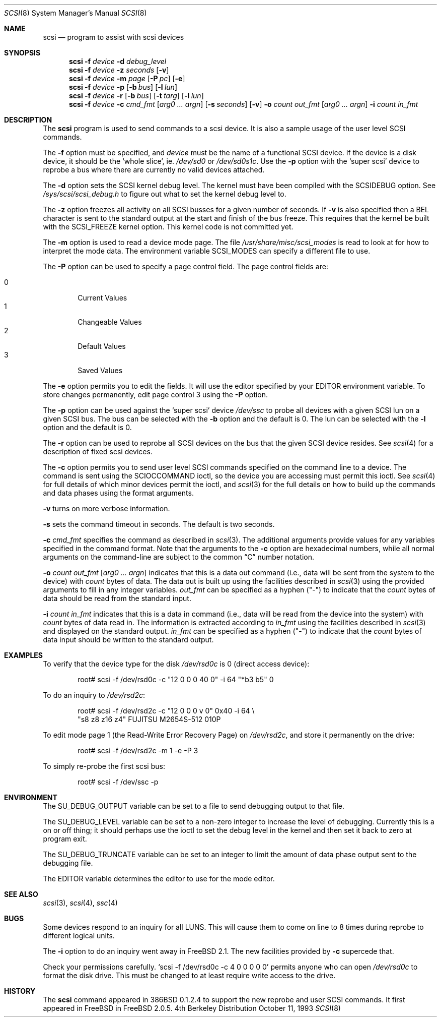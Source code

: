 .\"
.\" Written By Julian ELischer
.\" Copyright julian Elischer 1993.
.\" Permission is granted to use or redistribute this file in any way as long
.\" as this notice remains. Julian Elischer does not guarantee that this file 
.\" is totally correct for any given task and users of this file must 
.\" accept responsibility for any damage that occurs from the application of this
.\" file.
.\" 
.\" (julian@tfs.com julian@dialix.oz.au)
.\" User SCSI hooks added by Peter Dufault:
.\" 
.\" Copyright (c) 1994 HD Associates
.\" (contact: dufault@hda.com)
.\" All rights reserved.
.\" 
.\" Redistribution and use in source and binary forms, with or without
.\" modification, are permitted provided that the following conditions
.\" are met:
.\" 1. Redistributions of source code must retain the above copyright
.\"    notice, this list of conditions and the following disclaimer.
.\" 2. Redistributions in binary form must reproduce the above copyright
.\"    notice, this list of conditions and the following disclaimer in the
.\"    documentation and/or other materials provided with the distribution.
.\" 3. The name of HD Associates
.\"    may not be used to endorse or promote products derived from this software
.\"    without specific prior written permission.
.\" 
.\" THIS SOFTWARE IS PROVIDED BY HD ASSOCIATES ``AS IS'' AND
.\" ANY EXPRESS OR IMPLIED WARRANTIES, INCLUDING, BUT NOT LIMITED TO, THE
.\" IMPLIED WARRANTIES OF MERCHANTABILITY AND FITNESS FOR A PARTICULAR PURPOSE
.\" ARE DISCLAIMED.  IN NO EVENT SHALL HD ASSOCIATES BE LIABLE
.\" FOR ANY DIRECT, INDIRECT, INCIDENTAL, SPECIAL, EXEMPLARY, OR CONSEQUENTIAL
.\" DAMAGES (INCLUDING, BUT NOT LIMITED TO, PROCUREMENT OF SUBSTITUTE GOODS
.\" OR SERVICES; LOSS OF USE, DATA, OR PROFITS; OR BUSINESS INTERRUPTION)
.\" HOWEVER CAUSED AND ON ANY THEORY OF LIABILITY, WHETHER IN CONTRACT, STRICT
.\" LIABILITY, OR TORT (INCLUDING NEGLIGENCE OR OTHERWISE) ARISING IN ANY WAY
.\" OUT OF THE USE OF THIS SOFTWARE, EVEN IF ADVISED OF THE POSSIBILITY OF
.\" SUCH DAMAGE.
.\" 
.\"
.\"	$Id: scsi.8,v 1.14 1997/12/29 15:17:57 brian Exp $
.\"
.Dd October 11, 1993
.Dt SCSI 8
.Os BSD 4
.Sh NAME
.Nm scsi
.Nd program to assist with scsi devices
.Sh SYNOPSIS
.Nm scsi
.Fl f Ar device
.Fl d Ar debug_level
.Nm scsi
.Fl f Ar device
.Fl z Ar seconds
.Op Fl v
.Nm scsi
.Fl f Ar device
.Fl m Ar page
.Op Fl P Ar pc
.Op Fl e
.Nm scsi
.Fl f Ar device
.Fl p
.Op Fl b Ar bus
.Op Fl l Ar lun
.Nm scsi
.Fl f Ar device
.Fl r
.Op Fl b Ar bus
.Op Fl t Ar targ
.Op Fl l Ar lun
.Nm scsi
.Fl f Ar device
.Fl c Ar cmd_fmt
.Op Ar arg0 ... argn
.Op Fl s Ar seconds
.Op Fl v
.Fl o Ar count out_fmt
.Op Ar arg0 ... argn
.Fl i Ar count in_fmt
.Sh DESCRIPTION
The
.Nm scsi
program is used to send commands to a scsi device. It is also
a sample usage of the user level SCSI commands.
.Pp
The
.Fl f
option must be specified, and
.Ar device
must be the name of a functional SCSI device.  If the device is a
disk device, it should be the
.Sq whole slice ,
ie.
.Pa /dev/sd0
or
.Pa /dev/sd0s1c .
Use the
.Fl p
option with the
.Sq super scsi
device to reprobe a bus where there are currently no valid devices
attached.
.Pp
The
.Fl d
option sets the SCSI kernel debug level.  The kernel must have been compiled
with the
.Dv SCSIDEBUG
option.  See
.Pa /sys/scsi/scsi_debug.h
to figure out what to set the kernel debug level to.
.Pp
The
.Fl z
option freezes all activity on all SCSI busses for a given number of
seconds.  If
.Fl v
is also specified then a BEL character is sent to the standard
output at the start and finish of the bus freeze.
This requires that the kernel be built with the
.Dv SCSI_FREEZE
kernel option.
This kernel code is not committed yet.
.Pp
The
.Fl m
option is used to read a device mode page.  The file
.Pa /usr/share/misc/scsi_modes
is read to look at for how to interpret the mode data.  The environment
variable
.Ev SCSI_MODES
can specify a different file to use.
.Pp
The
.Fl P
option can be used to specify a page control field.  The page control
fields are:
.Pp
.Bl -tag -width xxxx -indent offset -compact
.It 0
Current Values
.It 1
Changeable Values
.It 2
Default Values
.It 3
Saved Values
.El
.Pp
The
.Fl e
option permits you to edit the fields.  It will use the editor specified
by your
.Ev EDITOR
environment variable.  To store changes permanently, 
edit page control 3 using the
.Fl P
option.
.Pp
The
.Fl p
option can be used against the
.Sq super scsi
device
.Pa /dev/ssc
to probe all devices with a given SCSI lun on a given SCSI bus.
The bus can be selected with the
.Fl b
option and the default is 0.
The lun can be selected with the
.Fl l
option and the default is 0.
.Pp
The
.Fl r
option can be used to reprobe all SCSI devices on the bus that the
given SCSI device resides.  See
.Xr scsi 4
for a description of fixed scsi devices.
.Pp
The
.Fl c
option permits you to send user level SCSI commands specified on
the command line to a
device.  The command is sent using the
.Dv SCIOCCOMMAND
ioctl, so the
device you are accessing must permit this ioctl. See
.Xr scsi 4
for full details of which minor devices permit the ioctl, and
.Xr scsi 3
for the full details on how to build up the commands and data phases
using the format arguments.
.Pp
.Fl v
turns on more verbose information.
.Pp
.Fl s
sets the command timeout in seconds.  The default is two seconds.
.Pp
.Fl c Ar cmd_fmt
specifies the command as described in
.Xr scsi 3 "."
The additional arguments provide values for any variables
specified in the command format.  Note that the arguments to the
.Fl c
option are hexadecimal numbers, while all normal arguments on the
command-line are subject to the common
.Dq C
number notation.
.Pp
.Fl o 
.Ar count
.Ar out_fmt
.Op Ar arg0 ... argn
indicates that this is a data out command (i.e., data will be sent from
the system to the device) with
.Fr count
bytes of data. The data out is built up using the facilities described in
.Xr scsi 3
using the provided arguments to fill in any integer variables.
.Ar out_fmt
can be specified as a hyphen ("-") to indicate that the
.Ar count
bytes of data should be read from the standard input.
.Pp
.Fl i Ar count Ar in_fmt
indicates that this is a data in command (i.e., data will be read from
the device into the system) with
.Ar count
bytes of data read in.  The information is extracted according to
.Ar in_fmt
using the facilities described in
.Xr scsi 3
and displayed on the standard output.
.Ar in_fmt
can be specified as a hyphen ("-") to indicate that the
.Ar count
bytes of data input should be written to the standard output.
.Sh EXAMPLES
To verify that the device type for the disk
.Pa /dev/rsd0c
is 0 (direct access device):
.Bd -literal -offset indent
root# scsi -f /dev/rsd0c -c "12 0 0 0 40 0" -i 64 "*b3 b5" 0
.Ed
.Pp
To do an inquiry to
.Pa /dev/rsd2c :
.Bd -literal -offset indent
root# scsi -f /dev/rsd2c -c "12 0 0 0 v 0" 0x40 -i 64 \e
"s8 z8 z16 z4" FUJITSU M2654S-512 010P
.Ed
.Pp
To edit mode page 1 (the Read-Write Error Recovery Page)
on
.Pa /dev/rsd2c ,
and store it permanently on the
drive:
.Bd -literal -offset indent
root# scsi -f /dev/rsd2c -m 1 -e -P 3
.Ed
.Pp
To simply re-probe the first scsi bus:
.Bd -literal -offset indent
root# scsi -f /dev/ssc -p
.Ed
.Pp
.Sh ENVIRONMENT
The
.Ev SU_DEBUG_OUTPUT
variable can be set to a file to send debugging
output to that file.
.Pp
The
.Ev SU_DEBUG_LEVEL
variable can be set to a non-zero integer to increase
the level of debugging.  Currently this is a on or off thing; it should
perhaps use the ioctl to set the debug level in the kernel and then set
it back to zero at program exit.
.Pp
The
.Ev SU_DEBUG_TRUNCATE
variable can be set to an integer to limit the
amount of data phase output sent to the debugging file.
.Pp
The
.Ev EDITOR
variable determines the editor to use for the mode editor.
.Sh SEE ALSO
.Xr scsi 3 ,
.Xr scsi 4 ,
.Xr ssc 4
.Sh BUGS
.Pp
Some devices respond to an inquiry for all LUNS.  This will cause them
to come on line to 8 times during reprobe to different logical units.
.Pp
The
.Fl i
option to do an inquiry went away in
.Fx 2.1 .
The new facilities
provided by
.Fl c
supercede that.
.Pp
Check your permissions carefully.
.Ql scsi -f /dev/rsd0c -c "4 0 0 0 0 0
permits anyone who can open
.Pa /dev/rsd0c
to format the disk drive.  This must be changed to
at least require write access to the drive.
.Sh HISTORY
The
.Nm scsi
command appeared in 386BSD 0.1.2.4 to support the new reprobe
and user SCSI commands.  It first appeared in 
.Tn FreeBSD
in
.Fx 2.0.5 .
